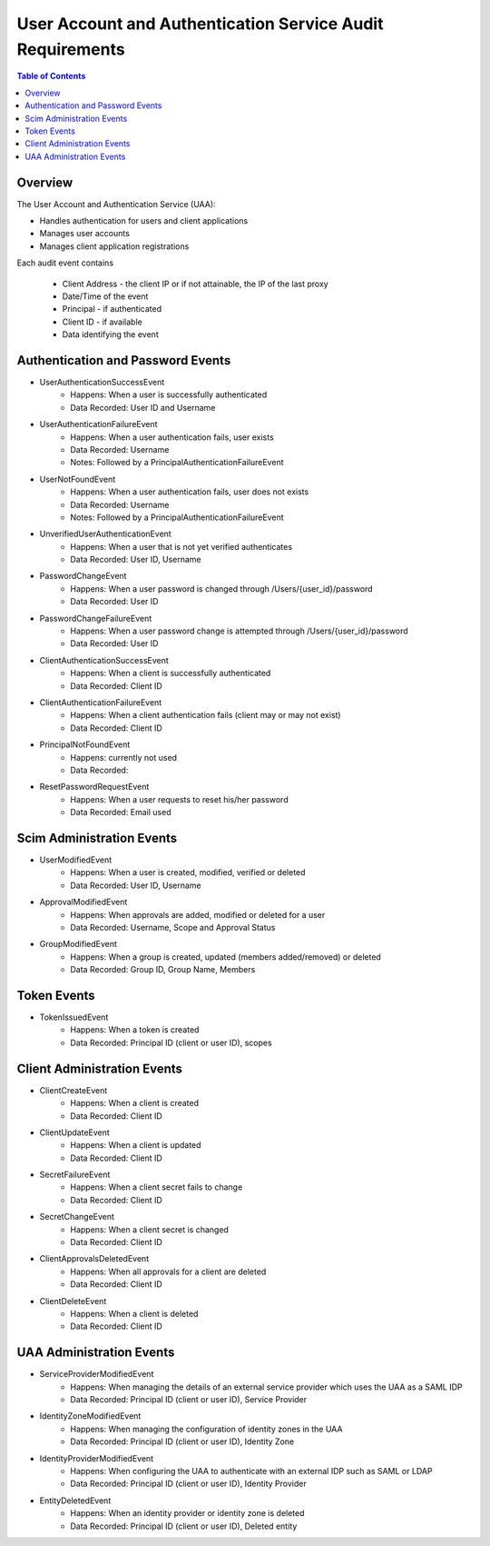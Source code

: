 ==================================================
User Account and Authentication Service Audit Requirements
==================================================

.. contents:: Table of Contents

Overview
==============================================================

The User Account and Authentication Service (UAA):

* Handles authentication for users and client applications
* Manages user accounts
* Manages client application registrations

Each audit event contains

  * Client Address - the client IP or if not attainable, the IP of the last proxy
  * Date/Time of the event
  * Principal - if authenticated
  * Client ID - if available
  * Data identifying the event

Authentication and Password Events
==============================================================

* UserAuthenticationSuccessEvent
    - Happens: When a user is successfully authenticated
    - Data Recorded: User ID and Username

* UserAuthenticationFailureEvent
    - Happens: When a user authentication fails, user exists
    - Data Recorded: Username
    - Notes: Followed by a PrincipalAuthenticationFailureEvent

* UserNotFoundEvent
    - Happens: When a user authentication fails, user does not exists
    - Data Recorded: Username
    - Notes: Followed by a PrincipalAuthenticationFailureEvent

* UnverifiedUserAuthenticationEvent
    - Happens: When a user that is not yet verified authenticates
    - Data Recorded: User ID, Username

* PasswordChangeEvent
    - Happens: When a user password is changed through /Users/{user_id}/password
    - Data Recorded: User ID

* PasswordChangeFailureEvent
    - Happens: When a user password change is attempted through /Users/{user_id}/password
    - Data Recorded: User ID

* ClientAuthenticationSuccessEvent
    - Happens: When a client is successfully authenticated
    - Data Recorded: Client ID

* ClientAuthenticationFailureEvent
    - Happens: When a client authentication fails (client may or may not exist)
    - Data Recorded: Client ID

* PrincipalNotFoundEvent
    - Happens: currently not used
    - Data Recorded:

* ResetPasswordRequestEvent
    - Happens: When a user requests to reset his/her password
    - Data Recorded: Email used

Scim Administration Events
==============================================================

* UserModifiedEvent
    - Happens: When a user is created, modified, verified or deleted
    - Data Recorded: User ID, Username

* ApprovalModifiedEvent
    - Happens: When approvals are added, modified or deleted for a user
    - Data Recorded: Username, Scope and Approval Status

* GroupModifiedEvent
    - Happens: When a group is created, updated (members added/removed) or deleted
    - Data Recorded: Group ID, Group Name, Members

Token Events
==============================================================

* TokenIssuedEvent
    - Happens: When a token is created
    - Data Recorded: Principal ID (client or user ID), scopes


Client Administration Events
==============================================================

* ClientCreateEvent
    - Happens: When a client is created
    - Data Recorded: Client ID

* ClientUpdateEvent
    - Happens: When a client is updated
    - Data Recorded: Client ID

* SecretFailureEvent
    - Happens: When a client secret fails to change
    - Data Recorded: Client ID

* SecretChangeEvent
    - Happens: When a client secret is changed
    - Data Recorded: Client ID

* ClientApprovalsDeletedEvent
    - Happens: When all approvals for a client are deleted
    - Data Recorded: Client ID

* ClientDeleteEvent
    - Happens: When a client is deleted
    - Data Recorded: Client ID


UAA Administration Events
==============================================================

* ServiceProviderModifiedEvent
    - Happens: When managing the details of an external service provider which uses the UAA as a SAML IDP
    - Data Recorded: Principal ID (client or user ID), Service Provider

* IdentityZoneModifiedEvent
    - Happens: When managing the configuration of identity zones in the UAA
    - Data Recorded: Principal ID (client or user ID), Identity Zone

* IdentityProviderModifiedEvent
     - Happens: When configuring the UAA to authenticate with an external IDP such as SAML or LDAP
     - Data Recorded: Principal ID (client or user ID), Identity Provider

* EntityDeletedEvent
     - Happens: When an identity provider or identity zone is deleted
     - Data Recorded: Principal ID (client or user ID), Deleted entity
